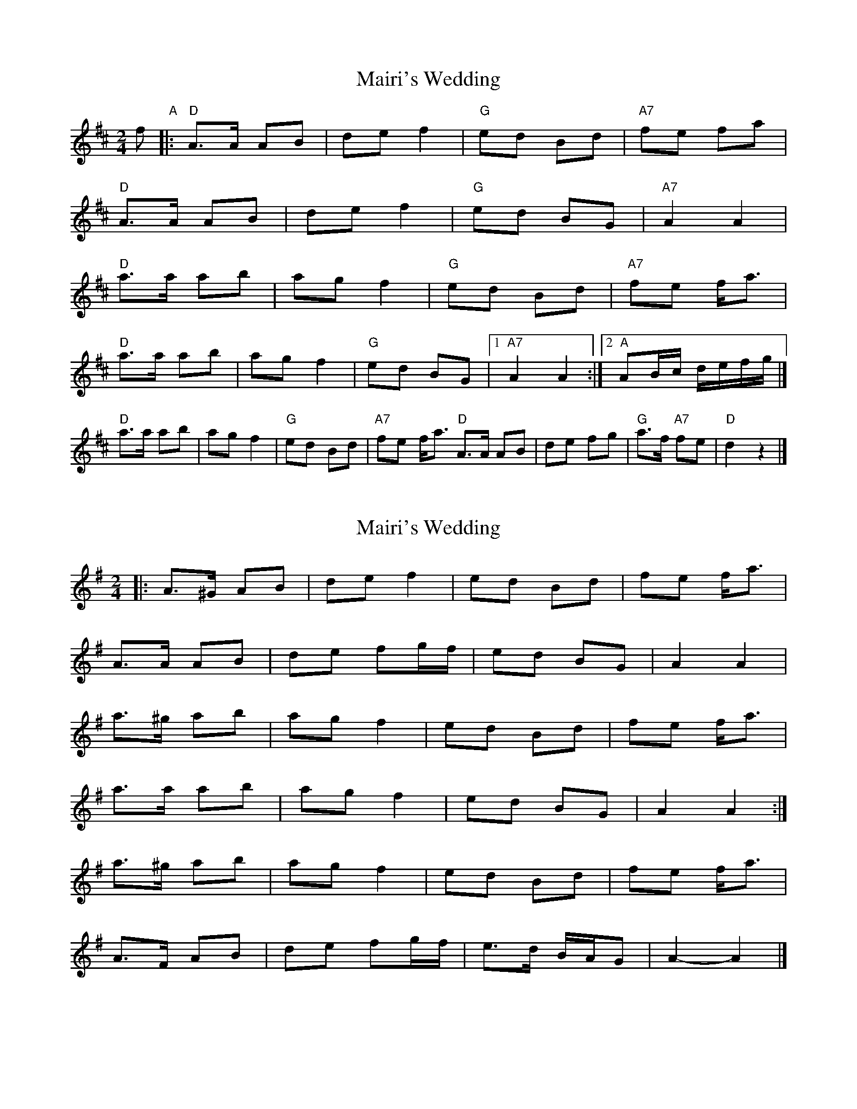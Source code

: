 X: 1
T: Mairi's Wedding
Z: maclowlife
S: https://thesession.org/tunes/706#setting706
R: polka
M: 2/4
L: 1/8
K: Dmaj
f "A"|: "D"A>A AB | de f2 | "G"ed Bd | "A7"fe fa |
"D"A>A AB | de f2 | "G"ed BG | "A7"A2 A2 |
"D"a>a ab | ag f2 | "G"ed Bd | "A7"fe f<a |
"D"a>a ab | ag f2 | "G"ed BG |1 "A7"A2 A2 :|2 "A"AB/c/ d/e/f/g/ |]
"D"a>a ab | ag f2 | "G"ed Bd | "A7"fe f<a \
"D"A>A AB | de fg | "G"a>f "A7"fe | "D"d2 z2 |]
X: 2
T: Mairi's Wedding
Z: ceolachan
S: https://thesession.org/tunes/706#setting23560
R: polka
M: 2/4
L: 1/8
K: Ador
|: A>^G AB | de f2 | ed Bd | fe f<a |
A>A AB | de fg/f/ | ed BG | A2 A2 |
a>^g ab | ag f2 | ed Bd | fe f<a |
a>a ab | ag f2 | ed BG | A2 A2 :|
a>^g ab | ag f2 | ed Bd | fe f<a |
A>F AB | de fg/f/ | e>d B/A/G | A2- A2 |]
X: 3
T: Mairi's Wedding
Z: ceolachan
S: https://thesession.org/tunes/706#setting23561
R: polka
M: 2/4
L: 1/8
K: Ador
A>A AB | de f2 | ed Bd | fe f2 |
A>A AB | de f2 | ed BG | A2 A2 ||
a>a ab | ag f2 | ed Bd | fe f<a |
a>a ab | ag f2 | ed BG | A2 A2 |]
X: 4
T: Mairi's Wedding
Z: ceolachan
S: https://thesession.org/tunes/706#setting23562
R: polka
M: 2/4
L: 1/8
K: Ddor
G/E/ |D>D DE | GA B2 | AG EG | BA B2 |
D>D DE | GA B2 | AG E[CG] | D2 D ||
B/c/ |d>d de | dc B2 | AG EG | BA B<d |
d>d de | dc B2 | AG E[CG] | D2- D |]
X: 5
T: Mairi's Wedding
Z: Mix O'Lydian
S: https://thesession.org/tunes/706#setting26510
R: polka
M: 2/4
L: 1/8
K: Gmaj
|: D>D DE | GA B2 | AG EG | BA B<d |
D>D DE | GA B2 | AG EC | D2 D2 :|
|: d>d de | dc B2 | AG EG | BA B<d |
d>d de | dc B2 | AG EC | D2 D2 :|
